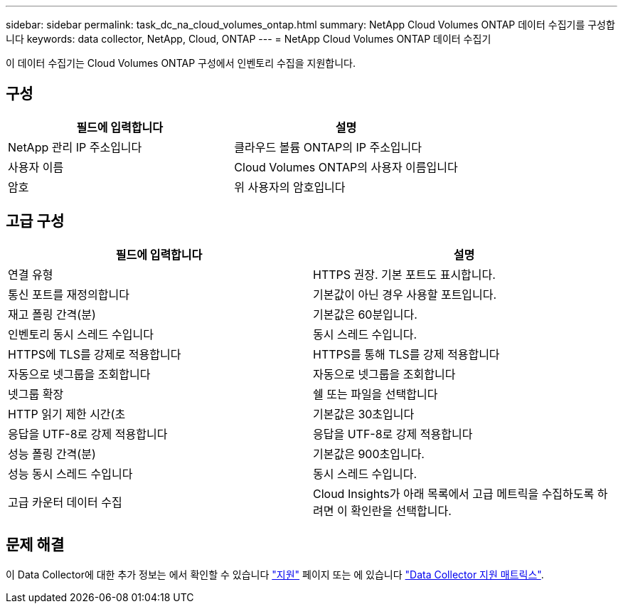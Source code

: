 ---
sidebar: sidebar 
permalink: task_dc_na_cloud_volumes_ontap.html 
summary: NetApp Cloud Volumes ONTAP 데이터 수집기를 구성합니다 
keywords: data collector, NetApp, Cloud, ONTAP 
---
= NetApp Cloud Volumes ONTAP 데이터 수집기


[role="lead"]
이 데이터 수집기는 Cloud Volumes ONTAP 구성에서 인벤토리 수집을 지원합니다.



== 구성

[cols="2*"]
|===
| 필드에 입력합니다 | 설명 


| NetApp 관리 IP 주소입니다 | 클라우드 볼륨 ONTAP의 IP 주소입니다 


| 사용자 이름 | Cloud Volumes ONTAP의 사용자 이름입니다 


| 암호 | 위 사용자의 암호입니다 
|===


== 고급 구성

[cols="2*"]
|===
| 필드에 입력합니다 | 설명 


| 연결 유형 | HTTPS 권장. 기본 포트도 표시합니다. 


| 통신 포트를 재정의합니다 | 기본값이 아닌 경우 사용할 포트입니다. 


| 재고 폴링 간격(분) | 기본값은 60분입니다. 


| 인벤토리 동시 스레드 수입니다 | 동시 스레드 수입니다. 


| HTTPS에 TLS를 강제로 적용합니다 | HTTPS를 통해 TLS를 강제 적용합니다 


| 자동으로 넷그룹을 조회합니다 | 자동으로 넷그룹을 조회합니다 


| 넷그룹 확장 | 쉘 또는 파일을 선택합니다 


| HTTP 읽기 제한 시간(초 | 기본값은 30초입니다 


| 응답을 UTF-8로 강제 적용합니다 | 응답을 UTF-8로 강제 적용합니다 


| 성능 폴링 간격(분) | 기본값은 900초입니다. 


| 성능 동시 스레드 수입니다 | 동시 스레드 수입니다. 


| 고급 카운터 데이터 수집 | Cloud Insights가 아래 목록에서 고급 메트릭을 수집하도록 하려면 이 확인란을 선택합니다. 
|===


== 문제 해결

이 Data Collector에 대한 추가 정보는 에서 확인할 수 있습니다 link:concept_requesting_support.html["지원"] 페이지 또는 에 있습니다 link:https://docs.netapp.com/us-en/cloudinsights/CloudInsightsDataCollectorSupportMatrix.pdf["Data Collector 지원 매트릭스"].
